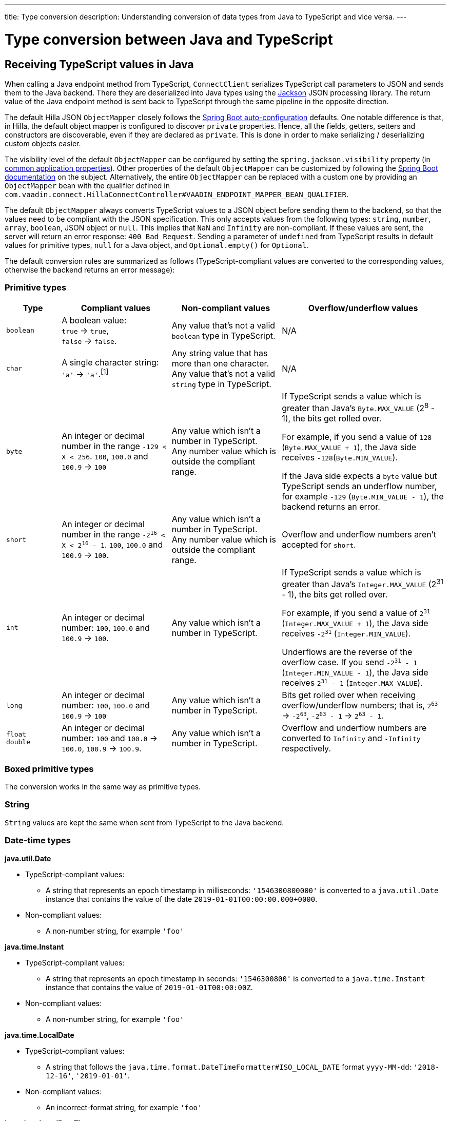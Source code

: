 ---
title: Type conversion
description: Understanding conversion of data types from Java to TypeScript and vice versa.
---

= Type conversion between Java and TypeScript
:toclevels: 2

[[typescript-values-in-java]]
== Receiving TypeScript values in Java

When calling a Java endpoint method from TypeScript, [classname]`ConnectClient` serializes TypeScript call parameters to JSON and sends them to the Java backend.
There they are deserialized into Java types using the https://github.com/FasterXML/jackson[Jackson] JSON processing library.
The return value of the Java endpoint method is sent back to TypeScript through the same pipeline in the opposite direction.

The default Hilla JSON [classname]`ObjectMapper` closely follows the https://docs.spring.io/spring-boot/docs/current/reference/html/boot-features-json.html#boot-features-json-jackson[Spring Boot auto-configuration] defaults.
One notable difference is that, in Hilla, the default object mapper is configured to discover `private` properties.
Hence, all the fields, getters, setters and constructors are discoverable, even if they are declared as `private`.
This is done in order to make serializing / deserializing custom objects easier.

The visibility level of the default [classname]`ObjectMapper` can be configured by setting the `spring.jackson.visibility` property (in https://docs.spring.io/spring-boot/docs/current/reference/html/common-application-properties.html[common application properties]).
Other properties of the default [classname]`ObjectMapper` can be customized by following the https://docs.spring.io/spring-boot/docs/current/reference/html/howto-spring-mvc.html#howto-customize-the-jackson-objectmapper[Spring Boot documentation] on the subject.
Alternatively, the entire [classname]`ObjectMapper` can be replaced with a custom one by providing an `ObjectMapper` bean with the qualifier defined in `com.vaadin.connect.HillaConnectController#VAADIN_ENDPOINT_MAPPER_BEAN_QUALIFIER`.

The default [classname]`ObjectMapper` always converts TypeScript values to a JSON object before sending them to the backend, so that the values need to be compliant with the JSON specification.
This only accepts values from the following types: `string`, `number`, `array`, `boolean`, JSON object or `null`.
This implies that `NaN` and `Infinity` are non-compliant.
If these values are sent, the server will return an error response: `400 Bad Request`.
Sending a parameter of `undefined` from TypeScript results in default values for primitive types, `null` for a Java object, and `Optional.empty()` for `Optional`.

The default conversion rules are summarized as follows (TypeScript-compliant values are converted to the corresponding values, otherwise the backend returns an error message):

=== Primitive types

[.small]
[cols="1,2,2,3"]
|===
| Type | Compliant values | Non-compliant values | Overflow/underflow values

| `boolean`
| A boolean value: +
`true` -> `true`, +
`false` -> `false`.
| Any value that's not a valid `boolean` type in TypeScript.
| N/A

| `char`
| A single character string: `'a'` -> `'a'`.footnote:[Both Java and TypeScript internally use UTF-16 for string encoding. This makes string conversion between backend and frontend trivial.However, using UTF-16 has its limitations and corner cases. Most notably, a string like `"🥑"` might seem like a single-character that can be passed to Java as a `char`. However, both in TypeScript and Java, it's actually a two-character string, because the `U+1F951` symbol takes two characters in UTF-16: `\uD83E\uDD51`. Thus, it's not a valid value for the Java `char` type.]
| Any string value that has more than one character. +
Any value that's not a valid `string` type in TypeScript.
| N/A

| `byte`
| An integer or decimal number in the range `-129 < X < 256`. `100`, `100.0` and `100.9` -> `100`
| Any value which isn't a number in TypeScript. +
Any number value which is outside the compliant range.
| If TypeScript sends a value which is greater than Java's `Byte.MAX_VALUE` (2^8^ - 1), the bits get rolled over.

For example, if you send a value of `128` (`Byte.MAX_VALUE + 1`), the Java side receives `-128`(`Byte.MIN_VALUE`).

If the Java side expects a `byte` value but TypeScript sends an underflow number, for example `-129` (`Byte.MIN_VALUE - 1`), the backend returns an error.

| `short`
| An integer or decimal number in the range `-2^16^ < X < 2^16^ - 1`. `100`, `100.0` and `100.9` -> `100`.
| Any value which isn't a number in TypeScript. +
Any number value which is outside the compliant range.
| Overflow and underflow numbers aren't accepted for `short`.

| `int`
| An integer or decimal number: `100`, `100.0` and `100.9` -> `100`.
| Any value which isn't a number in TypeScript.
| If TypeScript sends a value which is greater than Java's `Integer.MAX_VALUE` (2^31^ - 1), the bits get rolled over.

For example, if you send a value of `2^31^` (`Integer.MAX_VALUE + 1`), the Java side receives `-2^31^` (`Integer.MIN_VALUE`).

Underflows are the reverse of the overflow case.
If you send `-2^31^ - 1` (`Integer.MIN_VALUE - 1`), the Java side receives `2^31^ - 1` (`Integer.MAX_VALUE`).

| `long`
| An integer or decimal number: `100`, `100.0` and `100.9` -> `100`
| Any value which isn't a number in TypeScript.
| Bits get rolled over when receiving overflow/underflow numbers; that is, `2^63^` -> `-2^63^`, `-2^63^ - 1` -> `2^63^ - 1`.

| `float` +
`double`
| An integer or decimal number: `100` and `100.0` -> `100.0`, `100.9` -> `100.9`.
| Any value which isn't a number in TypeScript.
| Overflow and underflow numbers are converted to `Infinity` and `-Infinity` respectively.

|===








=== Boxed primitive types

The conversion works in the same way as primitive types.

=== String

`String` values are kept the same when sent from TypeScript to the Java backend.

=== Date-time types

**java.util.Date**

* TypeScript-compliant values:
** A string that represents an epoch timestamp in milliseconds: `'1546300800000'` is converted to a `java.util.Date` instance that contains the value of the date `2019-01-01T00:00:00.000+0000`.

* Non-compliant values:
** A non-number string, for example `'foo'`

**java.time.Instant**

* TypeScript-compliant values:
** A string that represents an epoch timestamp in seconds: `'1546300800'` is converted to a `java.time.Instant` instance that contains the value of `2019-01-01T00:00:00Z`.

* Non-compliant values:
** A non-number string, for example `'foo'`

**java.time.LocalDate**

* TypeScript-compliant values:
** A string that follows the `java.time.format.DateTimeFormatter#ISO_LOCAL_DATE` format `yyyy-MM-dd`: `'2018-12-16'`, `'2019-01-01'`.

* Non-compliant values:
** An incorrect-format string, for example `'foo'`

**java.time.LocalDateTime**

* TypeScript-compliant values:
** A string that follows the `java.time.format.DateTimeFormatter#ISO_LOCAL_DATE_TIME` format:
*** With full time: `'2019-01-01T12:34:56'`
*** Without seconds: `'2019-01-01T12:34'`
*** With full time and milliseconds: `'2019-01-01T12:34:56.78'`

* Non-compliant values:
** An incorrect-format string, for example `'foo'`

=== Enum

* TypeScript-compliant value:
** A string with the same name as an enum. Assume that we have an <<enum-declaration>>; then sending `"FIRST"` from TypeScript would result in an instance of `FIRST` with `value=1` in Java.

.Enum declaration [[enum-declaration]]
[source,java]
----
public enum TestEnum {

  FIRST(1), SECOND(2), THIRD(3);

  private final int value;

  TestEnum(int value) {
    this.value = value;
  }

  public int getValue() {
    return this.value;
  }
}
----

* Non-compliant values:
** A non-matched string with name of the expected Enum type
** Any other types: boolean, object or array

=== Array

* TypeScript-compliant values:
** An array of items with expected type in Java, for example:
*** Expected in Java `int[]`: `[1, 2, 3]` => `[1,2,3]`, `[1.9, 2, 3]` => `[1,2,3]`
*** Expected in Java `String[]`: `["foo","bar"]` => `["foo","bar"]`
*** Expected in Java `Object[]`: `["foo", 1, null, "bar"]` => `["foo", 1, null, "bar"]`

* Non-compliant values:
** A non-array input: `"foo"`, `"[1,2,3]"`, `1`

=== Collection

* TypeScript-compliant values:
** An array of items with expected type in Java (or types that can be converted to expected types). For example, if you expected in Java:
*** `Collection<Integer>`: `[1, 2, 3]` => `[1,2,3]`
*** `Collection<String>`: `["foo","bar"]` => `["foo","bar"]`
*** `Set<Integer>`: `[1, 2, 2, 3, 3, 3]` => `[1, 2, 3]`

* Non-compliant values:
** A non-array input: `"foo"`, `"[1,2,3]"`, `1`

=== Map

* TypeScript-compliant value:
** A TypeScript object with `string` key and value of the expected type in Java. For example, if the expected type in Java is `Map<String, Integer>`, the compliant object in TypeScript should have a type of `{ [key: string]: number; }`, for example `{one: 1, two: 2}`.

* Non-compliant values:
** A value of another type

NOTE: Due to the fact that the TypeScript code is generated from the OpenAPI <<endpoints-generator#,TypeScript Endpoints Generator>> and the OpenAPI specification has https://swagger.io/docs/specification/data-models/dictionaries/[a limitation for the map type], the map key is always a `string` in TypeScript.

=== Bean

A bean is parsed from the input JSON object, which maps the keys of the JSON object to the property name of the bean object.
You can also use Jackson's annotation to customize your bean object.
For more information about the annotations, see https://github.com/FasterXML/jackson-annotations[Jackson Annotations].

* Example: assuming that we have <<bean-example>>, a valid input for the bean looks like:
----
{
  "name": "MyBean",
  "address": "MyAddress",
  "age": 10,
  "isAdmin": true,
  "customProperty": "customValue"
}
----

.Bean example [[bean-example]]
[source,java]
----
public class MyBean {
  public String name;
  public String address;
  public int age;
  public boolean isAdmin;
  private String customProperty;

  @JsonGetter("customProperty")
  public String getCustomProperty() {
    return customProperty;
  }

  @JsonSetter("customProperty")
  public void setCustomProperty(String customProperty) {
    this.customProperty = customProperty;
  }
}
----

[[java-values-in-typescript]]
== Receiving Java types in TypeScript

The same object mapper used when converting from <<typescript-values-in-java>> deserializes the return values in Java to the corresponding JSON object before sending them to the client side.

Type Conversion can be customized by using annotations on the object to serialize, as described in <<custom-type-conversion,Customizing Type Conversion>>.

pass:[<!-- vale Vaadin.Headings = NO -->]

=== Type "number"

All the Java types that extend [classname]`java.lang.Number` are deserialized to `number` in TypeScript.
There are a few exceptional cases with extremely large or small numbers.
The safe integer range is from `-(2^53^ - 1)` to `2^53^ - 1`.
This means that only numbers in this range can be represented exactly and correctly compared.
See (https://developer.mozilla.org/en-US/docs/Web/JavaScript/Reference/Global_Objects/Number/isSafeInteger[more information about safe integers]).

In fact, not all `long` numbers in Java can be converted correctly to TypeScript, since its range is `-2^63^` to `2^63^ - 1`.
Unsafe numbers are rounded using the rules defined in the https://en.wikipedia.org/wiki/IEEE_754#Rounding_rules[IEEE-754 standard].

Special values such as `NaN`, `POSITIVE_INFINITY` and `NEGATIVE_INFINITY` are converted into `string` when sent to TypeScript.

=== Type "string"

The primitive type `char`, its boxed type `Character` and `String` in Java are converted to `string` type in TypeScript.

=== Type "boolean"

`boolean` and `Boolean` in Java are converted to `boolean` type when received in TypeScript.

pass:[<!-- vale Vaadin.Headings = YES -->]

=== Array of Items

Normal array types such as `int[]`, `MyBean[]` and all the types that implement or extend [classname]`java.lang.Collection` become `array` when they are sent to TypeScript.

=== Object

Any kind of object in Java is converted to the corresponding defined type in TypeScript.
For example, if your endpoint method returns a [classname]`MyBean` type, when you call the method, you will receive an object of type [classname]`MyBean`. If the generator cannot get information about your bean, it returns an object of type `any`.

=== Map

All types that inherit from [classname]`java.lang.Map` become objects in TypeScript with `string` keys and values of the corresponding type.
For instance: `Map<String, Integer>` => `{ [key: string]: number; }`.

=== Datetime

By default, the [classname]`ObjectMapper` converts Java's date time to a string in TypeScript, with the following formats:

* `java.util.Date` of `00:00:00 January 1st, 2019` => `'2019-01-01T00:00:00.000+0000'`

* `java.time.Instant` of `00:00:00 January 1st, 2019` => `'2019-01-01T00:00:00Z'`

* `java.time.LocalDate` of `00:00:00 January 1st, 2019` => `'2019-01-01'`

* `java.time.LocalDateTime` of `00:00:00 January 1st, 2019` => `'2019-01-01T00:00:00'`


=== `null`

Returning `null` from Java throws a validation exception in TypeScript, unless the return type is `Optional` or the endpoint method is annotated with `@Nullable` (`javax.annotation.Nullable`).








[[custom-type-conversion]]
== Customizing type conversions

When serializing and deserializing data in Java endpoints, the developer might be interested in renaming properties and excluding certain properties and types.

Omitting properties helps the application avoid sending sensitive data, such as password fields.
Leaving out types helps to simplify the TypeScript-exported classes, and to avoid circular dependencies in the serialized JSON output.

Hilla relies on the https://github.com/FasterXML/jackson[Jackson] JSON library to do serialization, so it's possible to use their https://github.com/FasterXML/jackson-annotations/wiki/Jackson-Annotations[annotations] to rename properties or exclude data.

=== The `@JsonProperty` annotation

The `@JsonProperty` annotation is used to define a method as a setter or getter for a logical property, or to define a field to be serialized and deserialized as a specific logical property.

The annotation value indicates the name of the property in the JSON object.
By default, it takes the Java name of the method or field.

[source,java]
----
public class Student {
    @JsonProperty("bookId")
    private String id;
    private String name;

    @JsonProperty("name")
    public void setFirstName(String name) {
        this.name = name;
    }

    @JsonProperty("name")
    public String getFirstName() {
        return name;
    }

    @JsonProperty
    public int getRating() {
        return StudentRating.getRatingFor(name);
    }
}
----


=== The `@JsonIgnore` annotation

The `@JsonIgnore` annotation indicates that the logical property used in serializing and deserializing for the accessor (field, getter or setter) is to be ignored.

[source,java]
----
@JsonIgnore
private String category;
----

[source,java]
----
@JsonIgnore
public String getCategory() {
    return category;
}
----

[source,java]
----
@JsonIgnore
public void setCategory(String category) {
    this.category = category;
}
----

=== The `@JsonIgnoreProperties` annotation

The `@JsonIgnoreProperties` annotation ignores a set of logical properties in serializing and deserializing.
It must be used at class level.

[source,java]
----
@JsonIgnoreProperties(value = { "id"}, allowGetters = true)
public class Product {
    private String id;
    private String name;

    ...
}
----

In addition to the properties passed as the annotation value, the `@JsonIgnoreProperties` annotation accepts the following options:

pass:[<!-- vale Vaadin.Headings = NO -->]

==== `allowSetters`

pass:[<!-- vale Vaadin.Headings = YES -->]

For ignored properties, `allowSetters` allows you to set properties when deserializing, but doesn't list them in serialization.

In the following snippet, `password` would not be in the payload returned to TypeScript, but TypeScript can set it.

[source,java]
----
@JsonIgnoreProperties(value = { "password"}, allowSetters = true)
public class User {
    private String name;
    private String password;

    ...
}
----

==== `allowGetters`

For ignored properties, `allowGetters` lists them in the serialized object but doesn't allow you to set it.

This is useful for read-only properties

[source,java]
----
@JsonIgnoreProperties(value = { "id"}, allowGetters = true)
public class Product {
    private String id;
    private String name;

    ...
}
----

==== `ignoreUnknown`

During deserializing, `ignoreUnknown` prevents an error caused by the presence of a property in the JSON object that has no corresponding property in the Java class.

This is a corner case, and shouldn't be necessary in Hilla, since the TypeScript-generated API shouldn't pass unknown properties.


=== The `@JsonIgnoreType` annotation

The `@JsonIgnoreType` annotation is a class-level annotation that indicates that all properties of the annotated class type should be ignored during serializing and deserializing.

In the following example, the field `client` in [classname]`Sale` will be omitted in the JSON result.

[source,java]
----
@JsonIgnoreType
public class Client {
    ...
}

@JsonIgnoreProperties(value = { "password"}, allowSetters = true)
public class Sale {
    private Client client;

    private Product product;
    private int amount;
    private double total;

    ...
}
----

